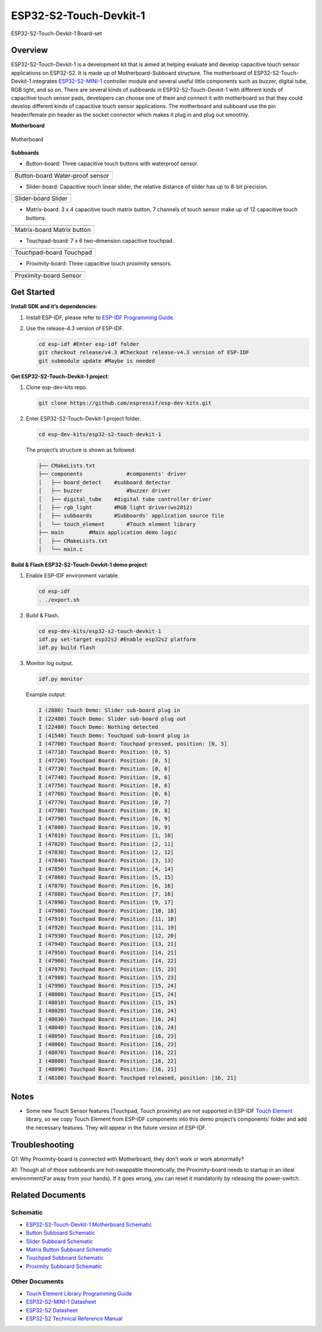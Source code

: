 ESP32-S2-Touch-Devkit-1
=======================

.. figure:: ../../_static/esp32-s2-touch-devkit-1/boardset.jpg
   :align: center
   :alt: ESP32-S2-Touch-Devkit-1
   :figclass: align-center

   ESP32-S2-Touch-Devkit-1 Board-set

Overview
--------

ESP32-S2-Touch-Devkit-1 is a development kit that is aimed at helping evaluate and develop capacitive touch sensor applications on ESP32-S2. It is made up of Motherboard-Subboard structure. The motherboard of ESP32-S2-Touch-Devkit-1 integrates `ESP32-S2-MINI-1 <https://www.espressif.com/sites/default/files/documentation/esp32-s2-mini-1_esp32-s2-mini-1u_datasheet_en.pdf>`__ controller module and several useful little components such as buzzer, digital tube, RGB light, and so on. There are several kinds of subboards in ESP32-S2-Touch-Devkit-1 with different kinds of capacitive touch sensor pads, developers can choose one of them and connect it with motherboard so that they could develop different kinds of capacitive touch sensor applications. The motherboard and subboard use the pin header/female pin header as the socket connector which makes it plug in and plug out smoothly.

**Motherboard**

.. figure:: ../../_static/esp32-s2-touch-devkit-1/motherboard.png
   :align: center
   :alt: ESP32-S2-Touch-Devkit-1
   :figclass: align-center

   Motherboard

**Subboards**

- Button-board: Three capacitive touch buttons with waterproof sensor.

==========================   ===========================
    |Button-board|                |Water-proof sensor|
--------------------------   ---------------------------
      Button-board                 Water-proof sensor
========================================================

.. |Button-board| image:: ../../_static/esp32-s2-touch-devkit-1/buttonboard.png
.. |Water-proof sensor| image:: ../../_static/esp32-s2-touch-devkit-1/buttonboard_sch.jpg

- Slider-board: Capacitive touch linear slider, the relative distance of slider has up to 8-bit precision.

==========================   ===========================
    |Slider-board|                |Slider|
--------------------------   ---------------------------
      Slider-board                 Slider
========================================================

.. |Slider-board| image:: ../../_static/esp32-s2-touch-devkit-1/sliderboard.png
.. |Slider| image:: ../../_static/esp32-s2-touch-devkit-1/sliderboard_sch.jpg

- Matrix-board: 3 x 4 capacitive touch matrix button, 7 channels of touch sensor make up of 12 capacitive touch buttons.

==========================   ===========================
    |Matrix-board|                |Matrix button|
--------------------------   ---------------------------
      Matrix-board                 Matrix button
========================================================

.. |Matrix-board| image:: ../../_static/esp32-s2-touch-devkit-1/matrixboard.png
.. |Matrix button| image:: ../../_static/esp32-s2-touch-devkit-1/matrixboard_sch.jpg

- Touchpad-board: 7 x 6 two-dimension capacitive touchpad.

==========================   ===========================
    |Touchpad-board|                |Touchpad|
--------------------------   ---------------------------
      Touchpad-board                 Touchpad
========================================================

.. |Touchpad-board| image:: ../../_static/esp32-s2-touch-devkit-1/touchpadboard.png
.. |Touchpad| image:: ../../_static/esp32-s2-touch-devkit-1/touchpadboard_sch.jpg

- Proximity-board: Three capacitive touch proximity sensors.

==========================   ===========================
    |Proximity-board|                |Sensor|
--------------------------   ---------------------------
      Proximity-board                 Sensor
========================================================

.. |Proximity-board| image:: ../../_static/esp32-s2-touch-devkit-1/proximityboard.png
.. |Sensor| image:: ../../_static/esp32-s2-touch-devkit-1/proximityboard_sch.jpg


Get Started
-----------

**Install SDK and it’s dependencies**:

1. Install ESP-IDF, please refer to `ESP-IDF Programming Guide <https://docs.espressif.com/projects/esp-idf/en/release-v4.3/esp32/get-started/index.html>`__.

2. Use the release-4.3 version of ESP-IDF.

   .. code:: bash

      cd esp-idf #Enter esp-idf folder
      git checkout release/v4.3 #Checkout release-v4.3 version of ESP-IDF
      git submodule update #Maybe is needed

**Get ESP32-S2-Touch-Devkit-1 project**:

1. Clone esp-dev-kits repo.

   .. code:: bash

      git clone https://github.com/espressif/esp-dev-kits.git

2. Enter ESP32-S2-Touch-Devkit-1 project folder.

   .. code:: bash

      cd esp-dev-kits/esp32-s2-touch-devkit-1

   The project’s structure is shown as followed:

   .. code:: bash

      ├── CMakeLists.txt
      ├── components              #components' driver
      │   ├── board_detect    #subboard detector
      │   ├── buzzer              #buzzer driver
      │   ├── digital_tube    #digital tube controller driver
      │   ├── rgb_light       #RGB light driver(ws2812)
      │   ├── subboards       #Subboards' application source file
      │   └── touch_element       #Touch element library
      ├── main        #Main application demo logic
      │   ├── CMakeLists.txt
      │   └── main.c


**Build & Flash ESP32-S2-Touch-Devkit-1 demo project**:

1. Enable ESP-IDF environment variable.

   .. code:: bash

      cd esp-idf
      . ./export.sh

2. Build & Flash.

   .. code:: bash

      cd esp-dev-kits/esp32-s2-touch-devkit-1
      idf.py set-target esp32s2 #Enable esp32s2 platform
      idf.py build flash

3. Monitor log output.

   .. code:: bash

      idf.py monitor

   Example output:

   .. code:: bash

      I (2880) Touch Demo: Slider sub-board plug in
      I (22480) Touch Demo: Slider sub-board plug out
      I (22480) Touch Demo: Nothing detected
      I (41540) Touch Demo: Touchpad sub-board plug in
      I (47700) Touchpad Board: Touchpad pressed, position: [0, 5]
      I (47710) Touchpad Board: Position: [0, 5]
      I (47720) Touchpad Board: Position: [0, 5]
      I (47730) Touchpad Board: Position: [0, 6]
      I (47740) Touchpad Board: Position: [0, 6]
      I (47750) Touchpad Board: Position: [0, 6]
      I (47760) Touchpad Board: Position: [0, 6]
      I (47770) Touchpad Board: Position: [0, 7]
      I (47780) Touchpad Board: Position: [0, 8]
      I (47790) Touchpad Board: Position: [0, 9]
      I (47800) Touchpad Board: Position: [0, 9]
      I (47810) Touchpad Board: Position: [1, 10]
      I (47820) Touchpad Board: Position: [2, 11]
      I (47830) Touchpad Board: Position: [2, 12]
      I (47840) Touchpad Board: Position: [3, 13]
      I (47850) Touchpad Board: Position: [4, 14]
      I (47860) Touchpad Board: Position: [5, 15]
      I (47870) Touchpad Board: Position: [6, 16]
      I (47880) Touchpad Board: Position: [7, 16]
      I (47890) Touchpad Board: Position: [9, 17]
      I (47900) Touchpad Board: Position: [10, 18]
      I (47910) Touchpad Board: Position: [11, 18]
      I (47920) Touchpad Board: Position: [11, 19]
      I (47930) Touchpad Board: Position: [12, 20]
      I (47940) Touchpad Board: Position: [13, 21]
      I (47950) Touchpad Board: Position: [14, 21]
      I (47960) Touchpad Board: Position: [14, 22]
      I (47970) Touchpad Board: Position: [15, 23]
      I (47980) Touchpad Board: Position: [15, 23]
      I (47990) Touchpad Board: Position: [15, 24]
      I (48000) Touchpad Board: Position: [15, 24]
      I (48010) Touchpad Board: Position: [15, 24]
      I (48020) Touchpad Board: Position: [16, 24]
      I (48030) Touchpad Board: Position: [16, 24]
      I (48040) Touchpad Board: Position: [16, 24]
      I (48050) Touchpad Board: Position: [16, 23]
      I (48060) Touchpad Board: Position: [16, 23]
      I (48070) Touchpad Board: Position: [16, 22]
      I (48080) Touchpad Board: Position: [16, 22]
      I (48090) Touchpad Board: Position: [16, 21]
      I (48100) Touchpad Board: Touchpad released, position: [16, 21]

Notes
-----

-  Some new Touch Sensor features (Touchpad, Touch proximity) are not supported in ESP-IDF `Touch Element <https://docs.espressif.com/projects/esp-idf/en/release-v4.3/esp32s2/api-reference/peripherals/touch_element.html>`__ library, so we copy Touch Element from ESP-IDF components into this demo project’s components’ folder and add the necessary features. They will appear in the future version of ESP-IDF.

Troubleshooting
---------------

Q1: Why Proximity-board is connected with Motherboard, they don’t work
or work abnormally?

A1: Though all of those subboards are hot-swappable theoretically, the
Proximity-board needs to startup in an ideal environment(Far away from
your hands). If it goes wrong, you can reset it mandatorily by releasing
the power-switch.

Related Documents
-------------------

Schematic
^^^^^^^^^^^^^^^

- `ESP32-S2-Touch-Devkit-1 Motherboard Schematic <../_static/esp32-s2-touch-devkit-1/schematics/SCH_ESP-Touch-Kit-MainBoard_V1.0_20210312.pdf>`_
- `Button Subboard Schematic <../_static/esp32-s2-touch-devkit-1/schematics/SCH_ESP-Touch-Kit-Waterproof_V1.0_20210402.pdf>`_
- `Slider Subboard Schematic <../_static/esp32-s2-touch-devkit-1/schematics/SCH_ESP-Touch-Kit-Slider_V1.0_20210401.pdf>`_
- `Matrix Button Subboard Schematic <../_static/esp32-s2-touch-devkit-1/schematics/SCH_ESP-Touch-Kit-Matrix%20Button_V1.0_20210402.pdf>`_
- `Touchpad Subboard Schematic <../_static/esp32-s2-touch-devkit-1/schematics/SCH_ESP-Touch-Kit-Touchpad_V1.0_20210406.pdf>`_
- `Proximity Subboard Schematic <../_static/esp32-s2-touch-devkit-1/schematics/SCH_ESP-Touch-Kit-Proximity_V1.0_20210402.pdf>`_

Other Documents
^^^^^^^^^^^^^^^^^^^^

-  `Touch Element Library Programming Guide <https://docs.espressif.com/projects/esp-idf/en/latest/esp32s2/api-reference/peripherals/touch_element.html>`__
-  `ESP32-S2-MINI-1 Datasheet <https://www.espressif.com/sites/default/files/documentation/esp32-s2-mini-1_esp32-s2-mini-1u_datasheet_en.pdf>`__
-  `ESP32-S2 Datasheet <https://www.espressif.com/sites/default/files/documentation/esp32-s2_datasheet_en.pdf>`__
-  `ESP32-S2 Technical Reference Manual <https://www.espressif.com/sites/default/files/documentation/esp32-s2_technical_reference_manual_en.pdf>`__
